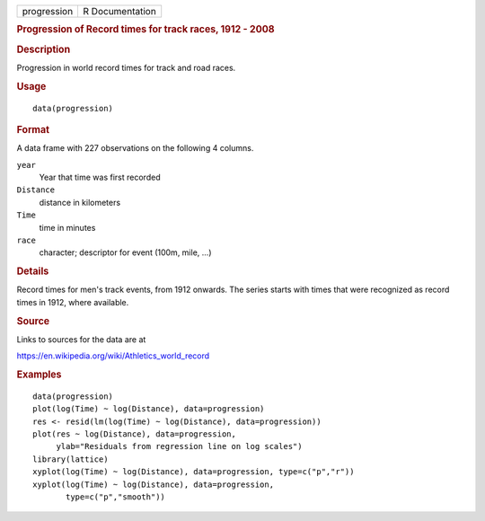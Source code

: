 .. container::

   .. container::

      =========== ===============
      progression R Documentation
      =========== ===============

      .. rubric:: Progression of Record times for track races, 1912 -
         2008
         :name: progression-of-record-times-for-track-races-1912---2008

      .. rubric:: Description
         :name: description

      Progression in world record times for track and road races.

      .. rubric:: Usage
         :name: usage

      ::

         data(progression)

      .. rubric:: Format
         :name: format

      A data frame with 227 observations on the following 4 columns.

      ``year``
         Year that time was first recorded

      ``Distance``
         distance in kilometers

      ``Time``
         time in minutes

      ``race``
         character; descriptor for event (100m, mile, ...)

      .. rubric:: Details
         :name: details

      Record times for men's track events, from 1912 onwards. The series
      starts with times that were recognized as record times in 1912,
      where available.

      .. rubric:: Source
         :name: source

      Links to sources for the data are at

      https://en.wikipedia.org/wiki/Athletics_world_record

      .. rubric:: Examples
         :name: examples

      ::

         data(progression)
         plot(log(Time) ~ log(Distance), data=progression)
         res <- resid(lm(log(Time) ~ log(Distance), data=progression))
         plot(res ~ log(Distance), data=progression,
              ylab="Residuals from regression line on log scales")
         library(lattice)
         xyplot(log(Time) ~ log(Distance), data=progression, type=c("p","r"))
         xyplot(log(Time) ~ log(Distance), data=progression,
                type=c("p","smooth"))
